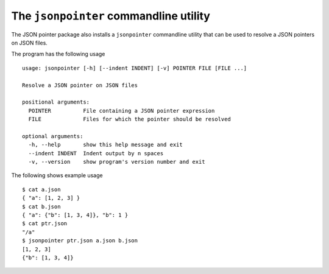 The ``jsonpointer`` commandline utility
=======================================

The JSON pointer package also installs a ``jsonpointer`` commandline utility
that can be used to resolve a JSON pointers on JSON files.

The program has the following usage ::

    usage: jsonpointer [-h] [--indent INDENT] [-v] POINTER FILE [FILE ...]

    Resolve a JSON pointer on JSON files

    positional arguments:
      POINTER          File containing a JSON pointer expression
      FILE             Files for which the pointer should be resolved

    optional arguments:
      -h, --help       show this help message and exit
      --indent INDENT  Indent output by n spaces
      -v, --version    show program's version number and exit


The following shows example usage ::

    $ cat a.json
    { "a": [1, 2, 3] }
    $ cat b.json
    { "a": {"b": [1, 3, 4]}, "b": 1 }
    $ cat ptr.json
    "/a"
    $ jsonpointer ptr.json a.json b.json
    [1, 2, 3]
    {"b": [1, 3, 4]}
